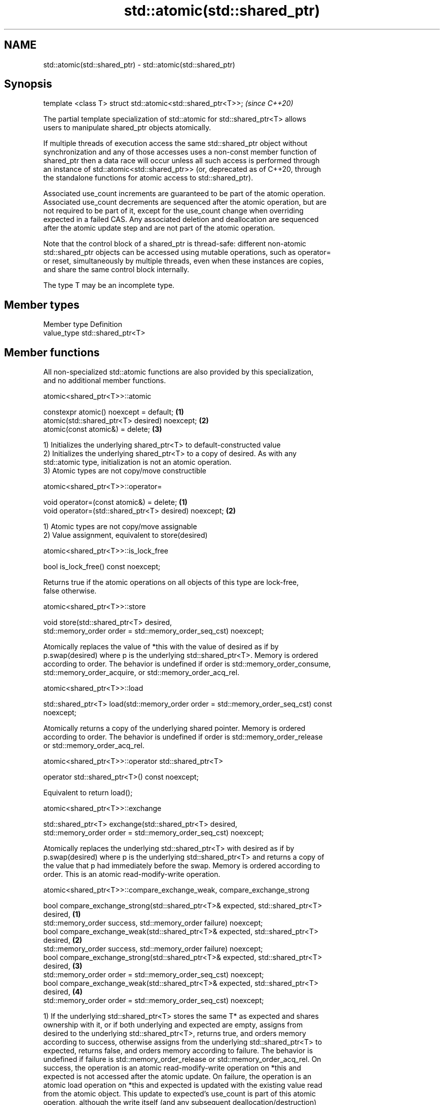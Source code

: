 .TH std::atomic(std::shared_ptr) 3 "2019.08.27" "http://cppreference.com" "C++ Standard Libary"
.SH NAME
std::atomic(std::shared_ptr) \- std::atomic(std::shared_ptr)

.SH Synopsis
   template <class T> struct std::atomic<std::shared_ptr<T>>;  \fI(since C++20)\fP

   The partial template specialization of std::atomic for std::shared_ptr<T> allows
   users to manipulate shared_ptr objects atomically.

   If multiple threads of execution access the same std::shared_ptr object without
   synchronization and any of those accesses uses a non-const member function of
   shared_ptr then a data race will occur unless all such access is performed through
   an instance of std::atomic<std::shared_ptr>> (or, deprecated as of C++20, through
   the standalone functions for atomic access to std::shared_ptr).

   Associated use_count increments are guaranteed to be part of the atomic operation.
   Associated use_count decrements are sequenced after the atomic operation, but are
   not required to be part of it, except for the use_count change when overriding
   expected in a failed CAS. Any associated deletion and deallocation are sequenced
   after the atomic update step and are not part of the atomic operation.

   Note that the control block of a shared_ptr is thread-safe: different non-atomic
   std::shared_ptr objects can be accessed using mutable operations, such as operator=
   or reset, simultaneously by multiple threads, even when these instances are copies,
   and share the same control block internally.

   The type T may be an incomplete type.

.SH Member types

   Member type Definition
   value_type  std::shared_ptr<T>

.SH Member functions

   All non-specialized std::atomic functions are also provided by this specialization,
   and no additional member functions.

atomic<shared_ptr<T>>::atomic

   constexpr atomic() noexcept = default;       \fB(1)\fP
   atomic(std::shared_ptr<T> desired) noexcept; \fB(2)\fP
   atomic(const atomic&) = delete;              \fB(3)\fP

   1) Initializes the underlying shared_ptr<T> to default-constructed value
   2) Initializes the underlying shared_ptr<T> to a copy of desired. As with any
   std::atomic type, initialization is not an atomic operation.
   3) Atomic types are not copy/move constructible

atomic<shared_ptr<T>>::operator=

   void operator=(const atomic&) = delete;              \fB(1)\fP
   void operator=(std::shared_ptr<T> desired) noexcept; \fB(2)\fP

   1) Atomic types are not copy/move assignable
   2) Value assignment, equivalent to store(desired)

atomic<shared_ptr<T>>::is_lock_free

   bool is_lock_free() const noexcept;

   Returns true if the atomic operations on all objects of this type are lock-free,
   false otherwise.

atomic<shared_ptr<T>>::store

   void store(std::shared_ptr<T> desired,
   std::memory_order order = std::memory_order_seq_cst) noexcept;

   Atomically replaces the value of *this with the value of desired as if by
   p.swap(desired) where p is the underlying std::shared_ptr<T>. Memory is ordered
   according to order. The behavior is undefined if order is std::memory_order_consume,
   std::memory_order_acquire, or std::memory_order_acq_rel.

atomic<shared_ptr<T>>::load

   std::shared_ptr<T> load(std::memory_order order = std::memory_order_seq_cst) const
   noexcept;

   Atomically returns a copy of the underlying shared pointer. Memory is ordered
   according to order. The behavior is undefined if order is std::memory_order_release
   or std::memory_order_acq_rel.

atomic<shared_ptr<T>>::operator std::shared_ptr<T>

   operator std::shared_ptr<T>() const noexcept;

   Equivalent to return load();

atomic<shared_ptr<T>>::exchange

   std::shared_ptr<T> exchange(std::shared_ptr<T> desired,
   std::memory_order order = std::memory_order_seq_cst) noexcept;

   Atomically replaces the underlying std::shared_ptr<T> with desired as if by
   p.swap(desired) where p is the underlying std::shared_ptr<T> and returns a copy of
   the value that p had immediately before the swap. Memory is ordered according to
   order. This is an atomic read-modify-write operation.

atomic<shared_ptr<T>>::compare_exchange_weak, compare_exchange_strong

   bool compare_exchange_strong(std::shared_ptr<T>& expected, std::shared_ptr<T>
   desired,                                                                        \fB(1)\fP
   std::memory_order success, std::memory_order failure) noexcept;
   bool compare_exchange_weak(std::shared_ptr<T>& expected, std::shared_ptr<T>
   desired,                                                                        \fB(2)\fP
   std::memory_order success, std::memory_order failure) noexcept;
   bool compare_exchange_strong(std::shared_ptr<T>& expected, std::shared_ptr<T>
   desired,                                                                        \fB(3)\fP
   std::memory_order order = std::memory_order_seq_cst) noexcept;
   bool compare_exchange_weak(std::shared_ptr<T>& expected, std::shared_ptr<T>
   desired,                                                                        \fB(4)\fP
   std::memory_order order = std::memory_order_seq_cst) noexcept;

   1) If the underlying std::shared_ptr<T> stores the same T* as expected and shares
   ownership with it, or if both underlying and expected are empty, assigns from
   desired to the underlying std::shared_ptr<T>, returns true, and orders memory
   according to success, otherwise assigns from the underlying std::shared_ptr<T> to
   expected, returns false, and orders memory according to failure. The behavior is
   undefined if failure is std::memory_order_release or std::memory_order_acq_rel. On
   success, the operation is an atomic read-modify-write operation on *this and
   expected is not accessed after the atomic update. On failure, the operation is an
   atomic load operation on *this and expected is updated with the existing value read
   from the atomic object. This update to expected's use_count is part of this atomic
   operation, although the write itself (and any subsequent deallocation/destruction)
   is not required to be.
   2) Same as \fB(1)\fP, but may also fail spuriously.
   3) Equivalent to: return compare_exchange_strong(expected, desired, order,
   fail_order);, where fail_order is the same as order except that
   std:memory_order_acq_rel is replaced by std::memory_order_acquire and
   std::memory_order_release is replaced by std::memory_order_relaxed.
   4) Equivalent to: return compare_exchange_weak(expected, desired, order,
   fail_order); where fail_order is the same as order except that
   std::memory_order_acq_rel is replaced by std::memory_order_acquire and
   std::memory_order_release is replaced by std::memory_order_relaxed.

.SH Member constants

   The only standard std::atomic member constant is_always_lock_free is also provided
   by this specialization.

atomic<shared_ptr<T>>::is_always_lock_free

   static constexpr bool is_always_lock_free = /*implementation-defined*/;

.SH Example

    This section is incomplete
    Reason: no example

.SH See also

   atomic  atomic class template and specializations for bool, integral, and pointer
   \fI(C++11)\fP types
           \fI(class template)\fP
